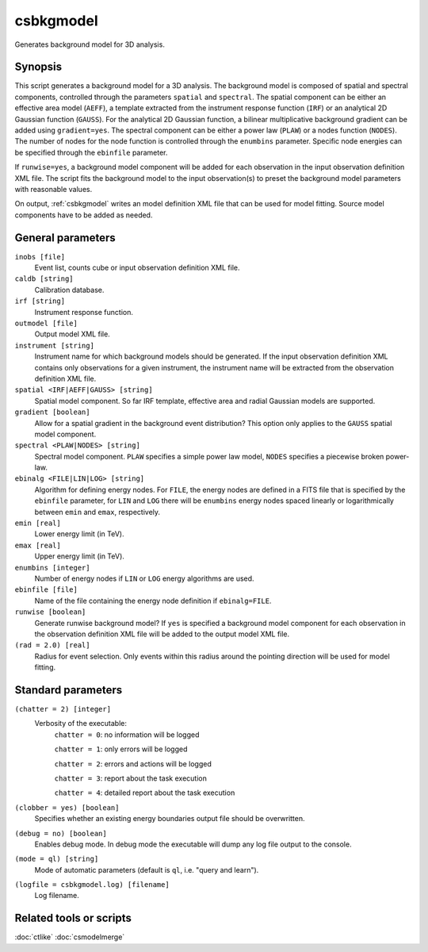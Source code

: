 .. _csbkgmodel:

csbkgmodel
==========

Generates background model for 3D analysis.


Synopsis
--------

This script generates a background model for a 3D analysis. The background
model is composed of spatial and spectral components, controlled through the
parameters ``spatial`` and ``spectral``. The spatial component can be either
an effective area model (``AEFF``), a template extracted from the instrument
response function (``IRF``) or an analytical 2D Gaussian function (``GAUSS``).
For the analytical 2D Gaussian function, a bilinear multiplicative background
gradient can be added using ``gradient=yes``. The spectral component can be
either a power law (``PLAW``) or a nodes function (``NODES``). The number of
nodes for the node function is controlled through the ``enumbins`` parameter.
Specific node energies can be specified through the ``ebinfile`` parameter.

If ``runwise=yes``, a background model component will be added for each observation
in the input observation definition XML file. The script fits the background
model to the input observation(s) to preset the background model parameters
with reasonable values.

On output, :ref:`csbkgmodel` writes an model definition XML file that can be
used for model fitting. Source model components have to be added as needed.


General parameters
------------------

``inobs [file]``
    Event list, counts cube or input observation definition XML file.

``caldb [string]``
    Calibration database.

``irf [string]``
    Instrument response function.

``outmodel [file]``
    Output model XML file.

``instrument [string]``
    Instrument name for which background models should be generated. If the
    input observation definition XML contains only observations for a given
    instrument, the instrument name will be extracted from the observation
    definition XML file.

``spatial <IRF|AEFF|GAUSS> [string]``
    Spatial model component. So far IRF template, effective area and radial
    Gaussian models are supported.

``gradient [boolean]``
    Allow for a spatial gradient in the background event distribution?
    This option only applies to the ``GAUSS`` spatial model component.

``spectral <PLAW|NODES> [string]``
    Spectral model component. ``PLAW`` specifies a simple power law model,
    ``NODES`` specifies a piecewise broken power-law.

``ebinalg <FILE|LIN|LOG> [string]``
    Algorithm for defining energy nodes. For ``FILE``, the energy nodes are
    defined in a FITS file that is specified by the ``ebinfile`` parameter,
    for ``LIN`` and ``LOG`` there will be ``enumbins`` energy nodes spaced
    linearly or logarithmically between ``emin`` and ``emax``, respectively.

``emin [real]``
    Lower energy limit (in TeV).

``emax [real]``
    Upper energy limit (in TeV).

``enumbins [integer]``
    Number of energy nodes if ``LIN`` or ``LOG`` energy algorithms are used.

``ebinfile [file]``
    Name of the file containing the energy node definition if ``ebinalg=FILE``.

``runwise [boolean]``
    Generate runwise background model? If ``yes`` is specified a background
    model component for each observation in the observation definition XML
    file will be added to the output model XML file.

``(rad = 2.0) [real]``
    Radius for event selection. Only events within this radius around the
    pointing direction will be used for model fitting.


Standard parameters
-------------------

``(chatter = 2) [integer]``
    Verbosity of the executable:
     ``chatter = 0``: no information will be logged

     ``chatter = 1``: only errors will be logged

     ``chatter = 2``: errors and actions will be logged

     ``chatter = 3``: report about the task execution

     ``chatter = 4``: detailed report about the task execution

``(clobber = yes) [boolean]``
    Specifies whether an existing energy boundaries output file should be overwritten.

``(debug = no) [boolean]``
    Enables debug mode. In debug mode the executable will dump any log file output to the console.

``(mode = ql) [string]``
    Mode of automatic parameters (default is ``ql``, i.e. "query and learn").

``(logfile = csbkgmodel.log) [filename]``
    Log filename.


Related tools or scripts
------------------------

:doc:`ctlike`
:doc:`csmodelmerge`
